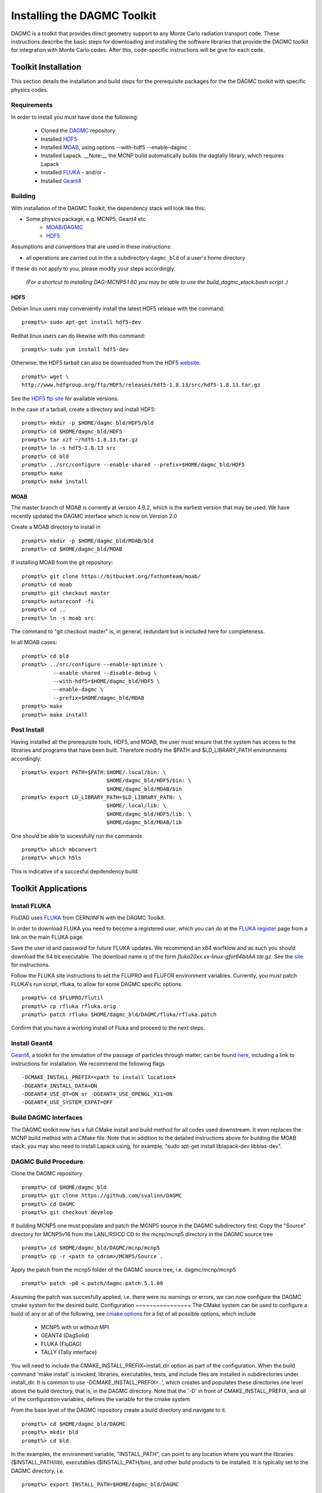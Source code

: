 Installing the DAGMC Toolkit
----------------------------------------
DAGMC is a toolkit that provides direct geometry support to any Monte
Carlo radiation transport code. These instructions describe the basic 
steps for downloading and installing the software libraries that provide 
the DAGMC toolkit for integration with Monte Carlo codes.  After this, 
code-specific instructions will be give for each code. 

Toolkit Installation
++++++++++++++++++++++++++++
This section details the installation and build steps for the prerequisite 
packages for the the DAGMC toolkit with specific physics codes.

Requirements
~~~~~~~~~~~~~

In order to install you must have done the following:

 * Cloned the `DAGMC <http://github.com/svalinn/DAGMC>`_ repository
 * Installed `HDF5 <http://www.hdfgroup.org/HDF5/>`_
 * Installed `MOAB <http://sigma.mcs.anl.gov/moab-library/>`_,
   using options --with-hdf5 --enable-dagmc 
 * Installed Lapack.  __Note:__ the MCNP build automatically builds the dagtally library, which requires Lapack 
 * Installed `FLUKA <http://www.fluka.org/fluka.php>`_ - and/or - 
 * Installed `Geant4 <http://geant4.cern.ch/>`_


Building
~~~~~~~~~~~~~~~~~~~~~~~~~~~~~
With installation of the DAGMC Toolkit, the dependency stack will look like this:

* Some physics package, e.g. MCNP5, Geant4 etc
   * `MOAB/DAGMC <http://bitbucket.org/fathomteam/moab>`_
   * `HDF5 <http://www.hdfgroup.org/HDF5/release/obtain5.html>`_

Assumptions and conventions that are used in these instructions:

* all operations are carried out in the a subdirectory ``dagmc_bld`` of a user's home directory

If these do not apply to you, please modify your steps accordingly.

     *(For a shortcut to installing DAG-MCNP5.1.60 you may be able to use the build_dagmc_stack.bash script .)*

HDF5
======
Debian linux users may conveniently install the latest HDF5 release with the command:
::
    prompt%> sudo apt-get install hdf5-dev

Redhat linux users can do likewise with this command:
::
    prompt%> sudo yum install hdf5-dev

Otherwise, the HDF5 tarball can also be downloaded from the HDF5 `website <http://www.hdfgroup.org/HDF5/release/obtain5.html>`_.  
::
    prompt%> wget \
    http://www.hdfgroup.org/ftp/HDF5/releases/hdf5-1.8.13/src/hdf5-1.8.13.tar.gz

See the `HDF5 ftp site <http://www.hdfgroup.org/ftp/HDF5/releases>`_ for available versions.

In the case of a tarball, create a directory and install HDF5:
::
    prompt%> mkdir -p $HOME/dagmc_bld/HDF5/bld
    prompt%> cd $HOME/dagmc_bld/HDF5
    prompt%> tar xzf ~/hdf5-1.8.13.tar.gz
    prompt%> ln -s hdf5-1.8.13 src
    prompt%> cd bld
    prompt%> ../src/configure --enable-shared --prefix=$HOME/dagmc_bld/HDF5
    prompt%> make
    prompt%> make install


MOAB
======

The master branch of MOAB is currently at version 4.9.2, which is the earliest version that may be used. We have
recently updated the DAGMC interface which is now on Version 2.0

Create a MOAB directory to install in
::
    prompt%> mkdir -p $HOME/dagmc_bld/MOAB/bld
    prompt%> cd $HOME/dagmc_bld/MOAB

If installing MOAB from the git repository:
::
    prompt%> git clone https://bitbucket.org/fathomteam/moab/
    prompt%> cd moab
    prompt%> git checkout master
    prompt%> autoreconf -fi
    prompt%> cd ..
    prompt%> ln -s moab src

The command to "git checkout master" is, in general, redundant but is included here for completeness.

In all MOAB cases:
::
    prompt%> cd bld
    prompt%> ../src/configure --enable-optimize \
              --enable-shared --disable-debug \
              --with-hdf5=$HOME/dagmc_bld/HDF5 \
              --enable-dagmc \
              --prefix=$HOME/dagmc_bld/MOAB
    prompt%> make
    prompt%> make install


Post Install
~~~~~~~~~~~~~~

Having installed all the prerequisite tools, HDF5, and MOAB, the user
must ensure that the system has access to the libraries and programs that have been built.
Therefore modify the $PATH and $LD_LIBRARY_PATH environments accordingly:
:: 

    prompt%> export PATH=$PATH:$HOME/.local/bin: \
                               $HOME/dagmc_bld/HDF5/bin: \
                               $HOME/dagmc_bld/MOAB/bin
    prompt%> export LD_LIBRARY_PATH=$LD_LIBRARY_PATH: \
                               $HOME/.local/lib: \
                               $HOME/dagmc_bld/HDF5/lib: \
                               $HOME/dagmc_bld/MOAB/lib

One should be able to sucessfully run the commands
::
   prompt%> which mbconvert
   prompt%> which h5ls

This is indicative of a succesful depdendency build.

Toolkit Applications
+++++++++++++++++++++++++++++++++++++++++++++

Install FLUKA
~~~~~~~~~~~~~~
FluDAG uses `FLUKA <http://www.fluka.org/fluka.php>`_ from CERN/INFN with the DAGMC Toolkit.

In order to download FLUKA you need to become a registered user, which you can do at 
the `FLUKA register <https://www.fluka.org/fluka.php?id=secured_intro>`_ page 
from a link on the main FLUKA page.

Save the user id and password for future FLUKA updates.  We recommend an x64 
worfklow and as such you should download the 64 bit executable.  The download 
name is of the form *fluka20xx.xx-linux-gfor64bitAA.tar.gz*.  See the 
`site <http://www.fluka.org/fluka.php?id=ins_run&mm2=3>`_ for instructions.

Follow the FLUKA site instructions to set the FLUPRO and FLUFOR environment 
variables.  Currently, you must patch FLUKA's run script, rfluka, to allow for some DAGMC
specific options.
::
    prompt%> cd $FLUPRO/flutil
    prompt%> cp rfluka rfluka.orig
    prompt%> patch rfluka $HOME/dagmc_bld/DAGMC/fluka/rfluka.patch

Confirm that you have a working install of Fluka and proceed to the next steps.

Install Geant4
~~~~~~~~~~~~~~~~
`Geant4 <http://geant4.cern.ch>`_, a toolkit for the simulation of the passage of particles through matter, can be found 
`here <http://geant4.cern.ch/support/gettingstarted.shtml>`_,  including a link to instructions for installation. We recommend the following flags
::
   -DCMAKE_INSTALL_PREFIX=<path to install location>
   -DGEANT4_INSTALL_DATA=ON
   -DGEANT4_USE_QT=ON or -DGEANT4_USE_OPENGL_X11=ON
   -DGEANT4_USE_SYSTEM_EXPAT=OFF


Build DAGMC Interfaces
~~~~~~~~~~~~~~~~~~~~~~
The DAGMC toolkit now has a full CMake install and build method for all codes used downstream.  It even
replaces the MCNP build method with a CMake file. Note that in addition to the detailed instructions above 
for building the MOAB stack, you may also need to install Lapack using, for example, "sudo apt-get install 
liblapack-dev libblas-dev".

DAGMC Build Procedure
~~~~~~~~~~~~~~~~~~~~~
Clone the DAGMC repository
::
    prompt%> cd $HOME/dagmc_bld
    prompt%> git clone https://github.com/svalinn/DAGMC
    prompt%> cd DAGMC
    prompt%> git checkout develop

If building MCNP5 one must populate and patch the MCNP5 source in the DAGMC subdirectory 
first. Copy the "Source" directory for MCNP5v16 from the LANL/RSICC CD to the 
mcnp/mcnp5 directory in the DAGMC source tree
::
    prompt%> cd $HOME/dagmc_bld/DAGMC/mcnp/mcnp5
    prompt%> cp -r <path to cdrom>/MCNP5/Source .

Apply the patch from the mcnp5 folder of the DAGMC source tree, i.e. dagmc/mcnp/mcnp5
::
    prompt%> patch -p0 < patch/dagmc.patch.5.1.60

Assuming the patch was succesfully applied, i.e. there were no warnings or 
errors, we can now configure the DAGMC cmake system for the desired build.  
Configuration
~~~~~~~~~~~~~~~~
The CMake system can be used to configure a build of any or all of the 
following, see `cmake options <cmake_options.html>`_ for a list of all possible options, 
which include

   * MCNP5 with or without MPI
   * GEANT4 (DagSolid)
   * FLUKA  (FluDAG)
   * TALLY (Tally interface)
   
You will need to include the CMAKE_INSTALL_PREFIX=install_dir option as part of the configuration.  When the 
build command 'make install' is invoked, libraries, executables, tests, and include files are installed in 
subdirectories under install_dir.  It is common to use -DCMAKE_INSTALL_PREFIX=..', which creates and populates 
these directories one level above the build directory, that is, in the DAGMC directory.  
Note that the '-D' in front of CMAKE_INSTALL_PREFIX, and all of the configuration variables, defines the variable
for the cmake system.

From the base level of the DAGMC repository create a build directory and navigate to it.
::
    prompt%> cd $HOME/dagmc_bld/DAGMC
    prompt%> mkdir bld
    prompt%> cd bld

In the examples, the environment variable, "INSTALL_PATH", can point to any location
where you want the libraries ($INSTALL_PATH/lib), executables ($INSTALL_PATH/bin), and
other build products to be installed.  It is typically set to the DAGMC directory, i.e.
::
    prompt%> export INSTALL_PATH=$HOME/dagmc_bld/DAGMC

**Example 1:**  Build the DAGMC interfaces and DAG-MCNP5, assuming that 
the DATAPATH environment variable is undefined.
::
    prompt%> cmake ../. -DBUILD_MCNP5=ON -DMCNP5_DATAPATH=<path to MCNP data> \
                        -DCMAKE_INSTALL_PREFIX=$INSTALL_PATH
**Example 2:**  Build MCNP5 in parallel.
::
    prompt%> cmake ../. -DBUILD_MCNP5=ON -DMPI_BUILD=ON \
                        -DCMAKE_INSTALL_PREFIX=$INSTALL_PATH

**Example 3:**  Build MCNP5 in parallel and build the dagmc-enabled FLUKA.
Note that $FLUPRO should have been previously defined as part of the FLUKA install.
::
    prompt%> cmake ../. -DBUILD_MCNP5=ON -DMPI_BUILD=ON \
                        -DBUILD_FLUKA=ON -DFLUKA_DIR=$FLUPRO \
			-DCMAKE_INSTALL_PREFIX=$INSTALL_PATH

**Example 4:** Build only FluDAG.
::
    prompt%> cmake ../. -DBUILD_FLUKA=ON -DFLUKA_DIR=$FLUPRO \
                        -DCMAKE_INSTALL_PREFIX=$INSTALL_PATH

**Example 5:**  Build MCNP, FluDAG and Geant4-enabled DAGMC.
::
    prompt%> cmake ../. -DBUILD_MCNP5=ON  -DMPI_BUILD=ON \
                        -DBUILD_FLUKA=ON  -DFLUKA_DIR=$FLUPRO \
			-DBUILD_GEANT4=ON -DGEANT4_DIR=path/to/geant4 \
                        -DCMAKE_INSTALL_PREFIX=$INSTALL_PATH

**Example 6:**  Build MCNP, FluDAG, Geant4-enabled DAGMC and the Tally library and tests.
::
    prompt%> cmake ../. -DBUILD_MCNP5=ON  -DMPI_BUILD=ON \
                        -DBUILD_FLUKA=ON  -DFLUKA_DIR=$FLUPRO \
			-DBUILD_GEANT4=ON -DGEANT4_DIR=/path/to/geant4 \
			-DBUILD_TALLY=ON \
                        -DCMAKE_INSTALL_PREFIX=$INSTALL_PATH

Compile and Install
~~~~~~~~~~~~~~~~~~~~~

Assuming that the CMake step was succesful, i.e. no errors were reported, compile by issuing the make command:
::
    prompt%> make

If there were no errors, install the DAGMC suite of libraries and tools by issuing the install command:
::
    prompt%> make install

If everything was successful, you may have the mcnp5 and mainfludag executables in the $INSTALL_PATH/bin folder, 
the libraries in $INSTALL_PATH/lib and the header files in the $INSTALL_PATH/include folder.

Post Install
~~~~~~~~~~~~
If your build was successful, you must add the dagmc_bld/lib folder to your LD_LIBRARY_PATH
::
    prompt%> export LD_LIBRARY_PATH=$LD_LIBRARY_PATH:$INSTALL_PATH/lib

Testing
~~~~~~~~~~~

We regularly run the DAGMC test suite as part of our continuous integration system, for which we use 
`Travis <https://travis-ci.org/svalinn/DAGMC>`_. You may however, wish to run the tests in the 
$INSTALL_PATH/tests directory to verify correct installation.  To do this requires
that $INSTALL_PATH/bin be in your PATH and $INSTALL_PATH/lib be in your LD_LIBRARY_PATH:
::
    prompt%> export PATH=$PATH:$INSTALL_PATH/bin
    prompt%> export LD_LIBRARY_PATH=$LD_LIBRARY_PATH:$INSTALL_PATH/lib

Note that this assumes you have previously set the environment variables per the `Post Install`_ section.

With these environment variables you can run fludag_unit_tests:
::
    prompt%> cd $INSTALL_PATH/tests
    prompt%> ./fludag_unit_tests
 
With successful execution the last few lines of the screen output will look similar to:
::
    [       OK ] FluDAGTest.GFireGoodPropStep (5 ms)
    [----------] 3 tests from FluDAGTest (108 ms total)

    [----------] Global test environment tear-down
    [==========] 3 tests from 1 test case ran. (108 ms total)
    [  PASSED  ] 3 tests.

To run dagsolid_unit_test, in addition to the settings just mentioned, you must also execute
a script that was created at the time geant4 was built:
::
    prompt%> source path/to/geant4/bld/geant4make.sh
    prompt%> cd $INSTALL_PATH/tests
    prompt%> ./dagsolid_unit_tests

Note that the path to geant4make.sh is different from the path to the geant4 install 
directory, defined with -DGEANT4_DIR=path/to/geant4, in the DAGMC compilation examples.

Again, with successful execution the last few lines of screen output are:
::
    [       OK ] DagSolidTest.surface_area_test (5 ms)
    [----------] 16 tests from DagSolidTest (228 ms total)

    [----------] Global test environment tear-down
    [==========] 16 tests from 1 test case ran. (228 ms total)
    [  PASSED  ] 16 tests.

With testing successfully completed you are now ready to run your first DAGMC `problem <workflow/uw2.html>`_.

DAG-Tripoli4 Access
~~~~~~~~~~~~~~~~~~~

Tripoli4 is distributed by CEA/Saclay as a binary executable.  For
access to DAG-Tripoli4, please contact `Jean-Christophe Trama
<mailto:jean-christophe.trama@cea.fr>`_.

